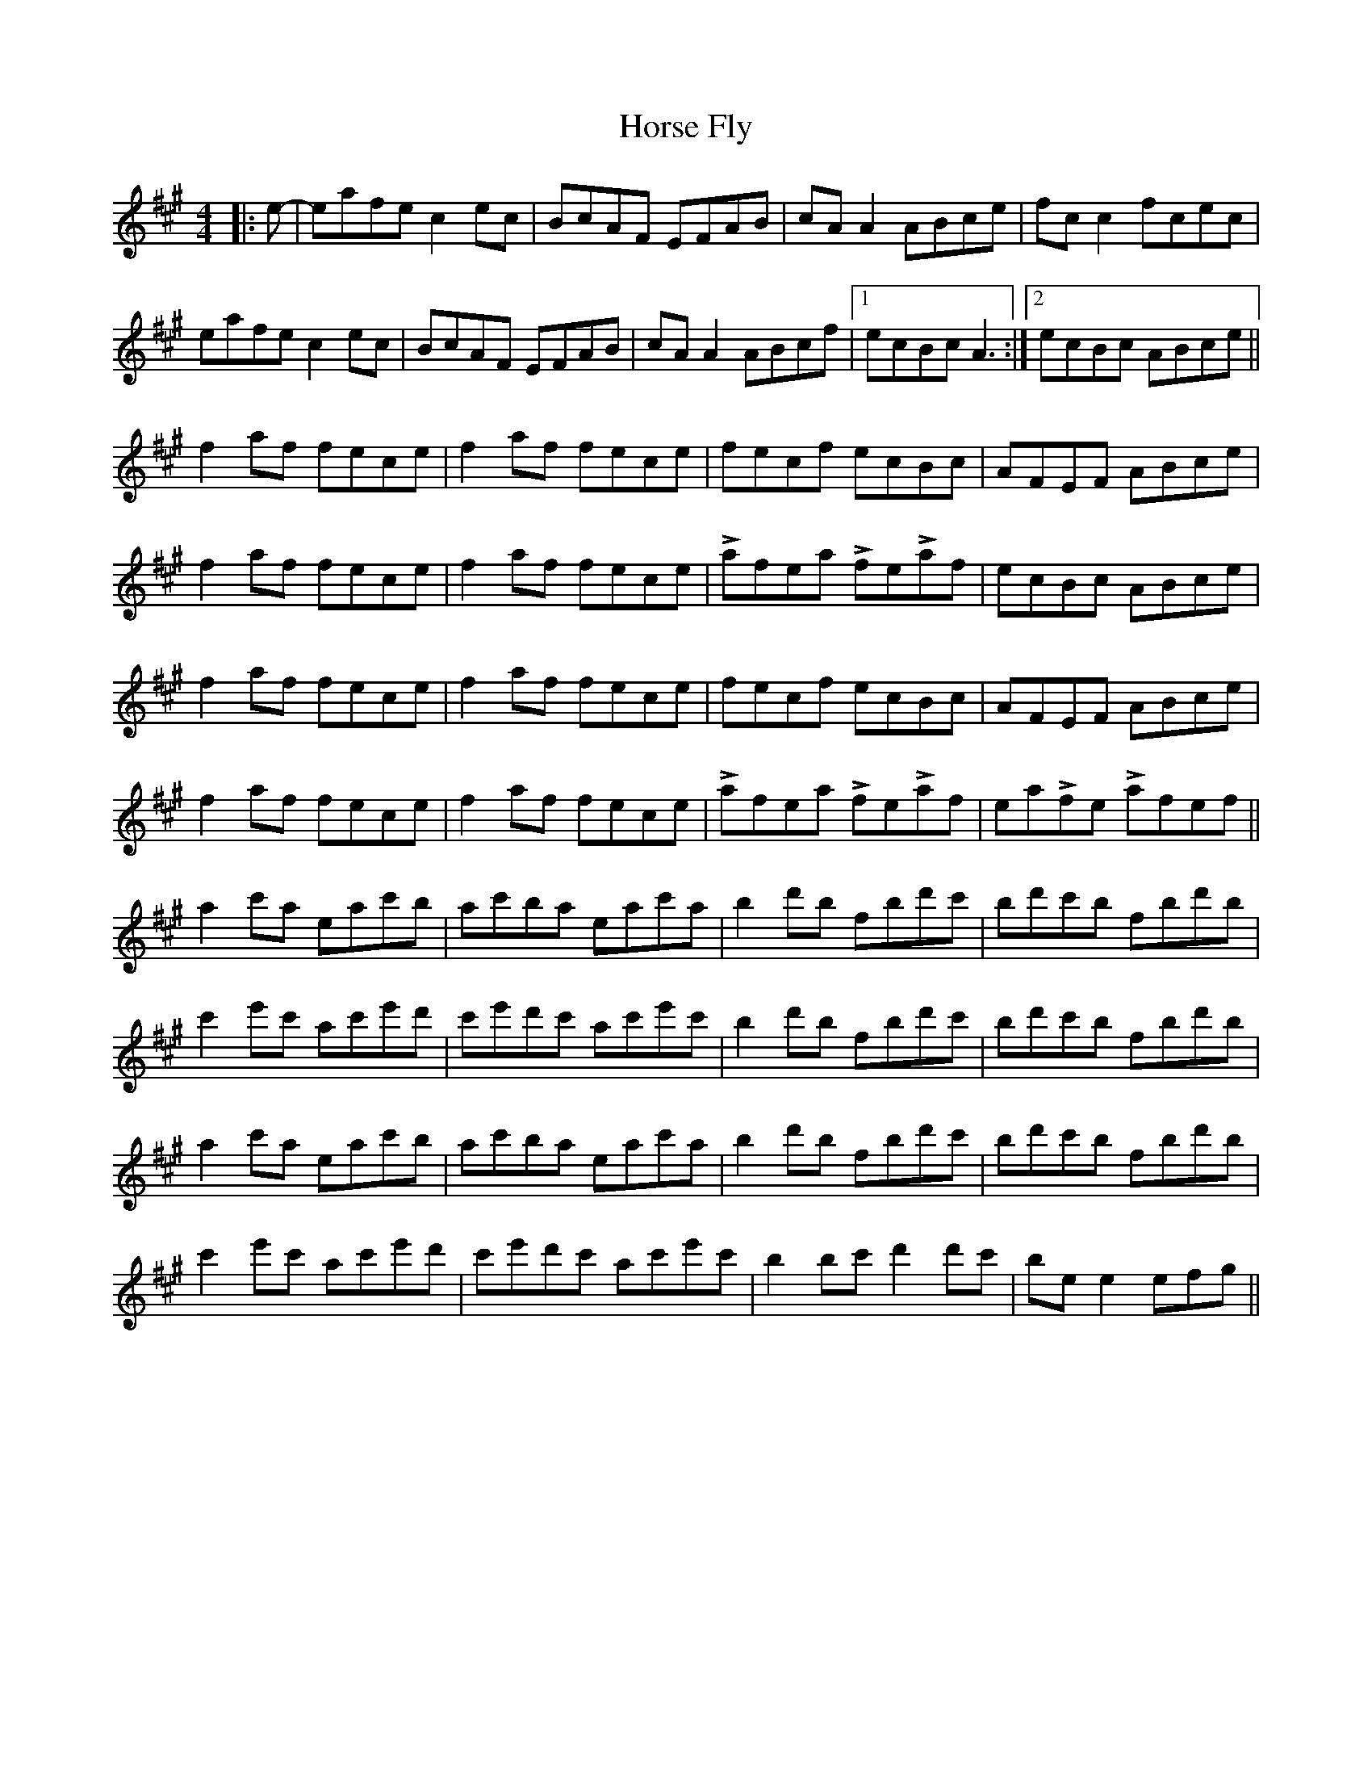X: 17864
T: Horse Fly
R: reel
M: 4/4
K: Amajor
|:e-|eafe c2 ec|BcAF EFAB|cA A2 ABce|fc c2 fcec|
eafe c2 ec|BcAF EFAB|cA A2 ABcf|1 ecBc A3:|2 ecBc ABce||
f2 af fece|f2 af fece|fecf ecBc|AFEF ABce|
f2 af fece|f2 af fece|Lafea LfeLaf|ecBc ABce|
f2 af fece|f2 af fece|fecf ecBc|AFEF ABce|
f2 af fece|f2 af fece|Lafea LfeLaf|eaLfe Lafef||
a2 c'a eac'b|ac'ba eac'a|b2 d'b fbd'c'|bd'c'b fbd'b|
c'2 e'c' ac'e'd'|c'e'd'c' ac'e'c'|b2 d'b fbd'c'|bd'c'b fbd'b|
a2 c'a eac'b|ac'ba eac'a|b2 d'b fbd'c'|bd'c'b fbd'b|
c'2 e'c' ac'e'd'|c'e'd'c' ac'e'c'|b2 bc' d'2 d'c'|be e2 efg||

